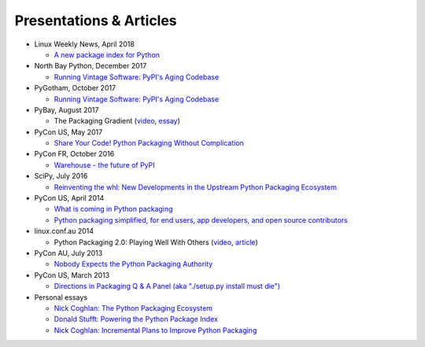 ========================
Presentations & Articles
========================

* Linux Weekly News, April 2018

  * `A new package index for Python <https://lwn.net/SubscriberLink/751458/81b2759e7025d6b9/>`_

* North Bay Python, December 2017

  * `Running Vintage Software: PyPI's Aging Codebase
    <https://2017.northbaypython.org/schedule/presentation/5/>`_

* PyGotham, October 2017

  * `Running Vintage Software: PyPI's Aging Codebase
    <http://pyvideo.org/pygotham-2017/running-vintage-software-pypis-aging-codebase.html>`_

* PyBay, August 2017

  * The Packaging Gradient (`video
    <https://www.youtube.com/watch?v=iLVNWfPWAC8>`_,
    `essay <http://sedimental.org/the_packaging_gradient.html>`_)

* PyCon US, May 2017

  * `Share Your Code! Python Packaging Without Complication
    <https://daveops.com/talks/pycon-2017-share-your-code-python-packaging-without-complication/>`_

* PyCon FR, October 2016

  * `Warehouse - the future of PyPI
    <http://pyvideo.org/pycon-fr-2016/warehouse-the-future-of-pypi.html>`_

* SciPy, July 2016

  * `Reinventing the whl: New Developments in the Upstream Python Packaging Ecosystem
    <http://pyvideo.org/scipy-2016/reinventing-the-whl-new-developments-in-the-upstream-python-packaging-ecosystem-scipy-2016-nath.html>`_

* PyCon US, April 2014

  * `What is coming in Python packaging
    <https://us.pycon.org/2014/schedule/presentation/204/>`_
  * `Python packaging simplified, for end users, app developers, and open source
    contributors <https://us.pycon.org/2014/schedule/presentation/219>`_

* linux.conf.au 2014

  * Python Packaging 2.0: Playing Well With Others (`video
    <https://www.youtube.com/watch?v=7An2GobbSWU>`_, `article
    <http://lwn.net/Articles/580399>`_)

* PyCon AU, July 2013

  * `Nobody Expects the Python Packaging Authority
    <http://pyvideo.org/video/2197/nobody-expects-the-python-packaging-authority>`__

* PyCon US, March 2013

  * `Directions in Packaging Q & A Panel (aka "./setup.py install must die")
    <http://pyvideo.org/video/1731/panel-directions-for-packaging>`__

* Personal essays

  * `Nick Coghlan: The Python Packaging Ecosystem
    <http://www.curiousefficiency.org/posts/2016/09/python-packaging-ecosystem.html>`_

  * `Donald Stufft: Powering the Python Package Index
    <https://caremad.io/posts/2016/05/powering-pypi/>`_

  * `Nick Coghlan: Incremental Plans to Improve Python Packaging
    <http://python-notes.curiousefficiency.org/en/latest/pep_ideas/core_packaging_api.html>`__

